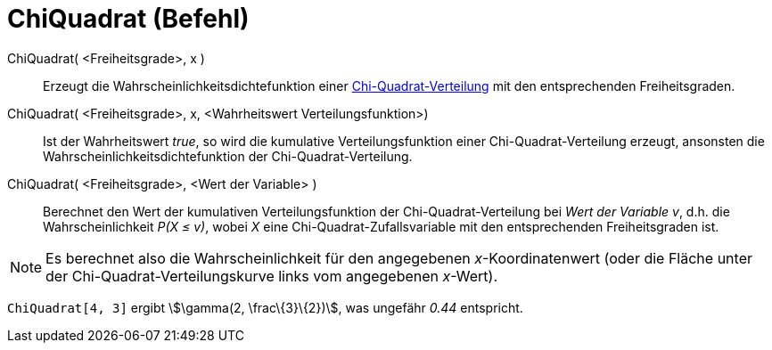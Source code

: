 = ChiQuadrat (Befehl)
:page-en: commands/ChiSquared
ifdef::env-github[:imagesdir: /de/modules/ROOT/assets/images]

ChiQuadrat( <Freiheitsgrade>, x )::
  Erzeugt die Wahrscheinlichkeitsdichtefunktion einer
  https://en.wikipedia.org/wiki/de:Chi-Quadrat-Verteilung[Chi-Quadrat-Verteilung] mit den entsprechenden
  Freiheitsgraden.
ChiQuadrat( <Freiheitsgrade>, x, <Wahrheitswert Verteilungsfunktion>)::
  Ist der Wahrheitswert _true_, so wird die kumulative Verteilungsfunktion einer Chi-Quadrat-Verteilung erzeugt,
  ansonsten die Wahrscheinlichkeitsdichtefunktion der Chi-Quadrat-Verteilung.
ChiQuadrat( <Freiheitsgrade>, <Wert der Variable> )::
  Berechnet den Wert der kumulativen Verteilungsfunktion der Chi-Quadrat-Verteilung bei _Wert der Variable_ _v_, d.h.
  die Wahrscheinlichkeit _P(X ≤ v)_, wobei _X_ eine Chi-Quadrat-Zufallsvariable mit den entsprechenden Freiheitsgraden
  ist.

[NOTE]
====

Es berechnet also die Wahrscheinlichkeit für den angegebenen _x_-Koordinatenwert (oder die Fläche unter der
Chi-Quadrat-Verteilungskurve links vom angegebenen _x_-Wert).

====

[EXAMPLE]
====

`++ChiQuadrat[4, 3]++` ergibt stem:[\gamma(2, \frac\{3}\{2})], was ungefähr _0.44_ entspricht.

====
